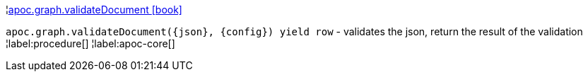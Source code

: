 ¦xref::overview/apoc.graph/apoc.graph.validateDocument.adoc[apoc.graph.validateDocument icon:book[]] +

`apoc.graph.validateDocument(\{json}, \{config}) yield row` - validates the json, return the result of the validation
¦label:procedure[]
¦label:apoc-core[]
